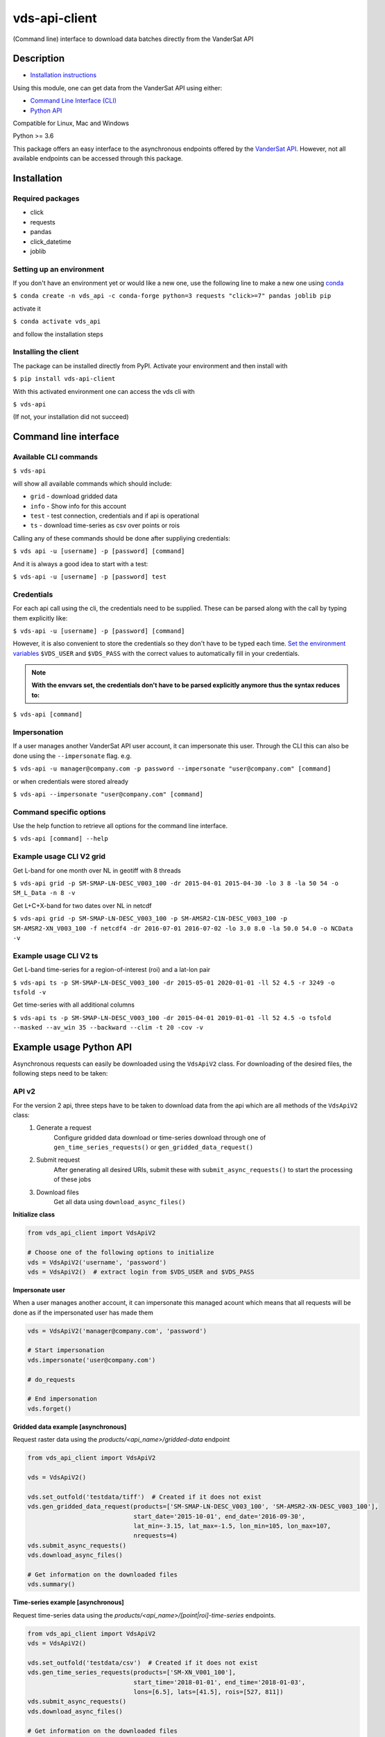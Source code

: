==============
vds-api-client
==============

.. image:: https://badge.fury.io/py/vds-api-client.svg
    :target: https://badge.fury.io/py/vds-api-client
.. image:: https://travis-ci.org/vandersat/vds-api-client.svg?branch=master
    :target: https://travis-ci.org/vandersat/vds-api-client
.. image:: https://coveralls.io/repos/github/vandersat/vds-api-client/badge.svg?branch=master
    :target: https://coveralls.io/github/vandersat/vds-api-client?branch=master



(Command line) interface to download data batches directly from the VanderSat API


Description
===========

- `Installation instructions`_

Using this module, one can get data from the VanderSat API using either:

- `Command Line Interface (CLI)`_
- `Python API`_

Compatible for Linux, Mac and Windows

Python >= 3.6

This package offers an easy interface to the asynchronous endpoints offered by
the `VanderSat API <https://maps.vandersat.com/api/v2/>`_. However, not all available
endpoints can be accessed through this package.

.. _Installation instructions:

Installation
============

Required packages
-------------------------------------

* click
* requests
* pandas
* click_datetime
* joblib

Setting up an environment
-------------------------
If you don't have an environment yet or would like a new one, use the following line to make a new one using `conda <https://docs.conda.io/en/latest/>`_

``$ conda create -n vds_api -c conda-forge python=3 requests "click>=7" pandas joblib pip``

activate it

``$ conda activate vds_api``

and follow the installation steps

Installing the client
---------------------

The package can be installed directly from PyPI. Activate your environment and then install with

``$ pip install vds-api-client``

With this activated environment one can access the vds cli with

``$ vds-api``

(If not, your installation did not succeed)


.. _Command Line Interface (CLI):

Command line interface
======================

Available CLI commands
----------------------------------------------

``$ vds-api``

will show all available commands which should include:

* ``grid`` - download gridded data
* ``info`` - Show info for this account
* ``test`` - test connection, credentials and if api is operational
* ``ts`` - download time-series as csv over points or rois


Calling any of these commands should be done after suppliying credentials:

``$ vds api -u [username] -p [password] [command]``

And it is always a good idea to start with a test:

``$ vds-api -u [username] -p [password] test``


Credentials
-----------
For each api call using the cli, the credentials need to be supplied.
These can be parsed along with the call by typing them explicitly like:

``$ vds-api -u [username] -p [password] [command]``

However, it is also convenient to store the credentials so they don't have to be
typed each time. `Set the environment variables <https://www.schrodinger.com/kb/1842>`_
``$VDS_USER`` and ``$VDS_PASS``
with the correct values to automatically fill in your credentials.

.. note::
    **With the envvars set, the credentials don't have to be parsed explicitly anymore thus the syntax reduces to:**

``$ vds-api [command]``

Impersonation
-------------

If a user manages another VanderSat API user account, it can impersonate this user.
Through the CLI this can also be done using the ``--impersonate`` flag. e.g.

``$ vds-api -u manager@company.com -p password --impersonate "user@company.com" [command]``

or when credentials were stored already

``$ vds-api --impersonate "user@company.com" [command]``

Command specific options
------------------------

Use the help function to retrieve all options for the command line interface.

``$ vds-api [command] --help``


Example usage CLI V2 grid
----------------------------------------------
Get L-band for one month over NL in geotiff with 8 threads

``$ vds-api grid -p SM-SMAP-LN-DESC_V003_100 -dr 2015-04-01 2015-04-30 -lo 3 8 -la 50 54 -o SM_L_Data -n 8 -v``

Get L+C+X-band for two dates over NL in netcdf

``$ vds-api grid -p SM-SMAP-LN-DESC_V003_100 -p SM-AMSR2-C1N-DESC_V003_100 -p SM-AMSR2-XN_V003_100 -f netcdf4 -dr 2016-07-01 2016-07-02 -lo 3.0 8.0 -la 50.0 54.0 -o NCData -v``

Example usage CLI V2 ts
----------------------------------------------

Get L-band time-series for a region-of-interest (roi) and a lat-lon pair

``$ vds-api ts -p SM-SMAP-LN-DESC_V003_100 -dr 2015-05-01 2020-01-01 -ll 52 4.5 -r 3249 -o tsfold -v``

Get time-series with all additional columns

``$ vds-api ts -p SM-SMAP-LN-DESC_V003_100 -dr 2015-04-01 2019-01-01 -ll 52 4.5 -o tsfold --masked --av_win 35 --backward --clim -t 20 -cov -v``

.. _Python API:

Example usage Python API
=========================

Asynchronous requests can easily be downloaded using the ``VdsApiV2`` class.
For downloading of the desired files, the following steps need to be taken:

API v2
------
For the version 2 api, three steps have to be taken to download data from the api which are all methods of the ``VdsApiV2`` class:
 1. Generate a request
        Configure gridded data download or time-series download
        through one of ``gen_time_series_requests()`` or ``gen_gridded_data_request()``
 2. Submit request
        After generating all desired URIs, submit these with ``submit_async_requests()``
        to start the processing of these jobs
 3. Download files
        Get all data using ``download_async_files()``

**Initialize class**

.. code-block:: python

    from vds_api_client import VdsApiV2

    # Choose one of the following options to initialize
    vds = VdsApiV2('username', 'password')
    vds = VdsApiV2()  # extract login from $VDS_USER and $VDS_PASS


**Impersonate user**

When a user manages another account, it can impersonate this managed acount
which means that all requests will be done as if the impersonated user has made them

.. code-block:: python

    vds = VdsApiV2('manager@company.com', 'password')

    # Start impersonation
    vds.impersonate('user@company.com')

    # do_requests

    # End impersonation
    vds.forget()

**Gridded data example [asynchronous]**

Request raster data using the `products/<api_name>/gridded-data` endpoint

.. code-block:: python

    from vds_api_client import VdsApiV2

    vds = VdsApiV2()

    vds.set_outfold('testdata/tiff')  # Created if it does not exist
    vds.gen_gridded_data_request(products=['SM-SMAP-LN-DESC_V003_100', 'SM-AMSR2-XN-DESC_V003_100'],
                                 start_date='2015-10-01', end_date='2016-09-30',
                                 lat_min=-3.15, lat_max=-1.5, lon_min=105, lon_max=107,
                                 nrequests=4)
    vds.submit_async_requests()
    vds.download_async_files()

    # Get information on the downloaded files
    vds.summary()

**Time-series example [asynchronous]**

Request time-series data using the `products/<api_name>/[point|roi]-time-series` endpoints.

.. code-block:: python

    from vds_api_client import VdsApiV2
    vds = VdsApiV2()

    vds.set_outfold('testdata/csv')  # Created if it does not exist
    vds.gen_time_series_requests(products=['SM-XN_V001_100'],
                                 start_time='2018-01-01', end_time='2018-01-03',
                                 lons=[6.5], lats=[41.5], rois=[527, 811])
    vds.submit_async_requests()
    vds.download_async_files()

    # Get information on the downloaded files
    vds.summary()


Notice that the lons and
lats are given in a list. When multiple points are defined, the latitude and longitude pairs can be added to the
single lists like this:

.. code-block:: python

    lons=[6.5, 7.5], lats=[41.5, 45]

and they will be processed in parallel.

**Re-download previous requests**

Re-download data using previously generated uuids. Note that data is not stored indefinitely,
but within 7 days you should be able to re-download your data.

.. code-block:: python

    from vds_api_client import VdsApiV2
    vds = VdsApiV2()

    # Choose from
    vds.uuids.append('5742540a-cf87-49dd-a6e7-d484de137324')
    vds.queue_uuids_files()
    # or
    vds.queue_uuids_files(uuids=['57f9950a-4e41-49dd-a6e7-d484de137324'])


**Get a single point value**

Extract a single value based on a product-coordinate using the `products/<api-name>/point-value`
endpoint

.. code-block:: python

    from vds_api_client import VdsApiV2

    vds = VdsApiV2()

    # Load using the roi-id
    val = vds.get_value('SM-XN_V001_100', '2020-04-01', lon=20.6, lat=40.4)



**Load Roi time-series as pandas dataframe [synchronous]**

Request roi time-series data using the `products/<api_name>/roi-time-series-sync` endpoint
and load the result as a pandas.DataFrame

.. code-block:: python

    from vds_api_client import VdsApiV2

    vds = VdsApiV2()

    # Load using the roi-id
    df1 = vds.get_roi_df('SM-XN_V001_100', 2464, '2016-01-01', '2018-12-31')

    # Load using the roi-name
    df2 = vds.get_roi_df('SM-XN_V001_100', 'MyArea', '2016-01-01', '2018-12-31')

ROIS
------

Knowing and using the regions of interest (rois) attached to your account is now
easier using the client methods that allow you to filter the rois.

.. code-block:: python

    from vds_api_client import VdsApiV2

    vds = VdsApiV2()

    print(vds.rois)

.. parsed-literal::

     # ID / DISPLAY # |  # Name #  |   # Area #   |  # Created at #  |       # Description #
    ===============================================================================================
       25009  /  [X]  | Center     | 1.063e+05 ha | 2020-08-16 12:49 | Center pixels
       25010  /  [X]  | Right      | 9.949e+04 ha | 2020-08-16 12:58 | Right side pixels
       25011  /  [X]  | Bottom     | 6.616e+04 ha | 2020-08-16 12:59 | Bottom side pixels
       30596  /  [ ]  | NewName    | 9.140e+03 ha | 2020-09-18 07:19 | Same rectangle

**Filters**

But now, also filters can be applied to select Rois based on a criterium,
and give the corresponding ids:

.. code-block:: python

    rois_filtered = vds.rois.filter(
        min_id=25000, max_id=25020,
        area_min=1e8, area_max=1e9,
        name_regex='Right|Bottom', description_regex='pixels',
        created_before=dt.datetime(2020, 8, 16, 13, 0),
        created_after=dt.datetime(2020, 8, 16, 12, 57),
        display=True)
    print(rois_filtered)
    print(rois_filtered.ids_to_list())

.. parsed-literal::

     # ID / DISPLAY # |  # Name #  |   # Area #   |  # Created at #  |       # Description #
    ===============================================================================================
       25010  /  [X]  | Right      | 9.949e+04 ha | 2020-08-16 12:58 | Right side pixels
       25011  /  [X]  | Bottom     | 6.616e+04 ha | 2020-08-16 12:59 | Bottom side pixels

    [25010, 25011]

**Geometry**

Accessing the geometry is now supported through the geojson property:

.. code-block:: python

    roi = vds.rois[25010]
    geojson = roi.geojson  # Loads geometry from api
    print(geojson)

    {'type': 'MultiPolygon', 'coordinates': [[[[-5.237732, 66.044796], [-5.237732, 66.956952], [-5.018005, 66.956952], [-5.018005, 66.044796], [-5.237732, 66.044796]]]]}


**Updating**

Updating an Roi's metadata is supported through the roi.update method:

.. code-block:: python

    roi = vds.rois[30596]
    roi.update(name='New name', description='New description', display=False)
    print(vds.rois.filter(name_regex='New name'))

.. parsed-literal::

     # ID / DISPLAY # |  # Name #  |   # Area #   |  # Created at #  |       # Description #
    ===============================================================================================
       30596  /  [ ]  | New name   | 9.140e+03 ha | 2020-09-18 07:19 | New description


**Deleting**

Deleting ROIS from your account is supported through the `delete_rois_from_account()` method.
It expects a list of integers, or a filtered Rois instance. Now we can delete our Rois
quite easily like:

.. code-block:: python

    vds.delete_rois_from_account(vds.rois.filter(description_regex='Selection to Delete'))
